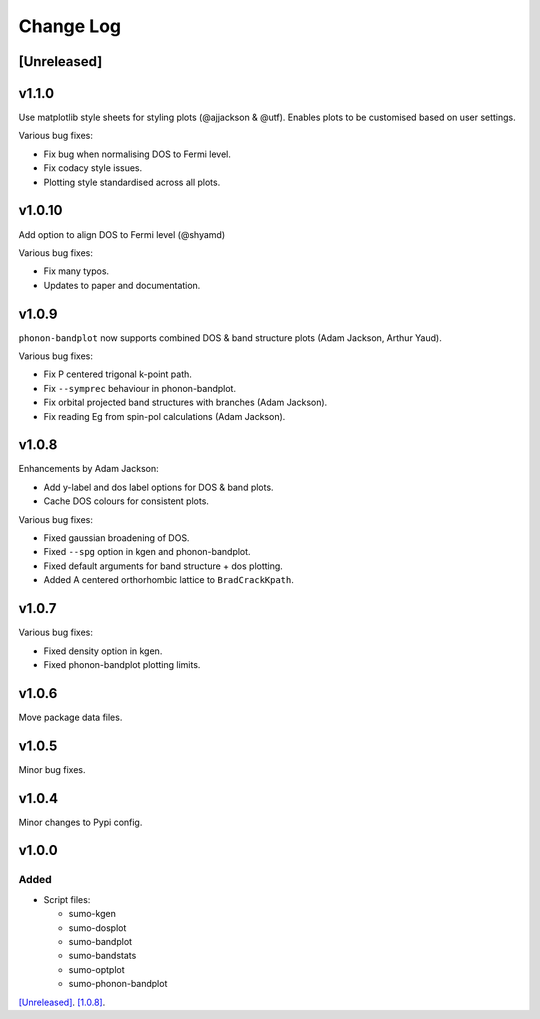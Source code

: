 Change Log
==========

[Unreleased]
------------

v1.1.0
-------

Use matplotlib style sheets for styling plots (@ajjackson & @utf).
Enables plots to be customised based on user settings.

Various bug fixes:

- Fix bug when normalising DOS to Fermi level.
- Fix codacy style issues.
- Plotting style standardised across all plots.

v1.0.10
-------

Add option to align DOS to Fermi level (@shyamd)

Various bug fixes:

- Fix many typos.
- Updates to paper and documentation.

v1.0.9
------

``phonon-bandplot`` now supports combined DOS & band structure plots (Adam Jackson, Arthur Yaud).

Various bug fixes:

- Fix P centered trigonal k-point path.
- Fix ``--symprec`` behaviour in phonon-bandplot.
- Fix orbital projected band structures with branches (Adam Jackson).
- Fix reading Eg from spin-pol calculations (Adam Jackson).

v1.0.8
------

Enhancements by Adam Jackson:

- Add y-label and dos label options for DOS & band plots.
- Cache DOS colours for consistent plots.

Various bug fixes:

- Fixed gaussian broadening of DOS.
- Fixed ``--spg`` option in kgen and phonon-bandplot.
- Fixed default arguments for band structure + dos plotting.
- Added A centered orthorhombic lattice to ``BradCrackKpath``.

v1.0.7
------

Various bug fixes:

- Fixed density option in kgen.
- Fixed phonon-bandplot plotting limits.

v1.0.6
------

Move package data files.

v1.0.5
------

Minor bug fixes.

v1.0.4
------

Minor changes to Pypi config.

v1.0.0
------

Added
~~~~~

- Script files:

  - sumo-kgen
  - sumo-dosplot
  - sumo-bandplot
  - sumo-bandstats
  - sumo-optplot
  - sumo-phonon-bandplot

`[Unreleased] <https://github.com/smtg-ucl/sumo/compare/v1.0.9...HEAD>`_.
`[1.0.8] <https://github.com/smtg-ucl/sumo/compare/v1.0.4...v1.0.9>`_.
